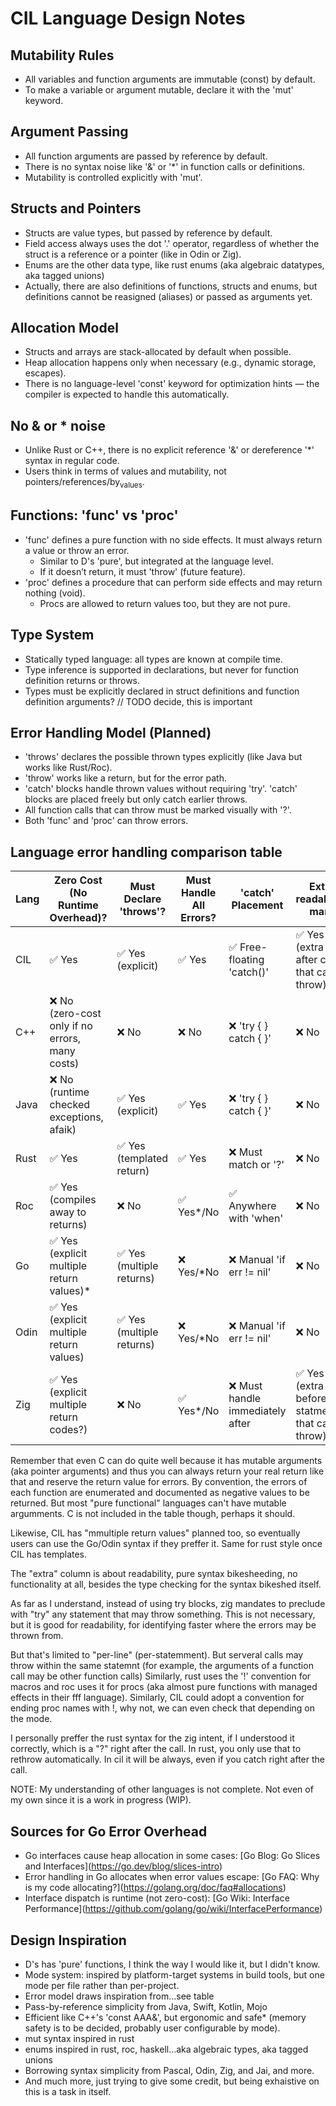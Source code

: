 * CIL Language Design Notes

** Mutability Rules
- All variables and function arguments are immutable (const) by default.
- To make a variable or argument mutable, declare it with the 'mut' keyword.

** Argument Passing
- All function arguments are passed by reference by default.
- There is no syntax noise like '&' or '*' in function calls or definitions.
- Mutability is controlled explicitly with 'mut'.

** Structs and Pointers
- Structs are value types, but passed by reference by default.
- Field access always uses the dot '.' operator, regardless of whether the struct is a reference or a pointer (like in Odin or Zig).
- Enums are the other data type, like rust enums (aka algebraic datatypes, aka tagged unions)
- Actually, there are also definitions of functions, structs and enums, but definitions cannot be reasigned (aliases) or passed as arguments yet.

** Allocation Model
- Structs and arrays are stack-allocated by default when possible.
- Heap allocation happens only when necessary (e.g., dynamic storage, escapes).
- There is no language-level 'const' keyword for optimization hints — the compiler is expected to handle this automatically.

** No & or * noise
- Unlike Rust or C++, there is no explicit reference '&' or dereference '*' syntax in regular code.
- Users think in terms of values and mutability, not pointers/references/by_values.

** Functions: 'func' vs 'proc'
- 'func' defines a pure function with no side effects. It must always return a value or throw an error.
  - Similar to D's 'pure', but integrated at the language level.
  - If it doesn’t return, it must 'throw' (future feature).
- 'proc' defines a procedure that can perform side effects and may return nothing (void).
  - Procs are allowed to return values too, but they are not pure.

** Type System
- Statically typed language: all types are known at compile time.
- Type inference is supported in declarations, but never for function definition returns or throws.
- Types must be explicitly declared in struct definitions and function definition arguments? // TODO decide, this is important

** Error Handling Model (Planned)
- 'throws' declares the possible thrown types explicitly (like Java but works like Rust/Roc).
- 'throw' works like a return, but for the error path.
- 'catch' blocks handle thrown values without requiring 'try'. 'catch' blocks are placed freely but only catch earlier throws.
- All function calls that can throw must be marked visually with '?'.
- Both 'func' and 'proc' can throw errors.

** Language error handling comparison table

| Lang | Zero Cost (No Runtime Overhead)?                | Must Declare 'throws'?    | Must Handle All Errors? | 'catch' Placement                | Extra readability mark                              |
|------+-------------------------------------------------+---------------------------+-------------------------+----------------------------------+-----------------------------------------------------|
| CIL  | ✅ Yes                                          | ✅ Yes (explicit)         | ✅ Yes                  | ✅ Free-floating 'catch()'       | ✅ Yes (extra '?' after call that can throw)        |
| C++  | ❌ No (zero-cost only if no errors, many costs) | ❌ No                     | ❌ No                   | ❌ 'try { } catch { }'           | ❌ No                                               |
| Java | ❌ No (runtime checked exceptions, afaik)       | ✅ Yes (explicit)         | ✅ Yes                  | ❌ 'try { } catch { }'           | ❌ No                                               |
| Rust | ✅ Yes                                          | ✅ Yes (templated return) | ✅ Yes                  | ❌ Must match or '?'             | ❌ No                                               |
| Roc  | ✅ Yes (compiles away to returns)               | ❌ No                     | ✅ Yes*/No              | ✅ Anywhere with 'when'          | ❌ No                                               |
| Go   | ✅ Yes (explicit multiple return values)*       | ✅ Yes (multiple returns) | ❌ Yes/*No              | ❌ Manual 'if err != nil'        | ❌ No                                               |
| Odin | ✅ Yes (explicit multiple return values)        | ✅ Yes (multiple returns) | ❌ Yes/*No              | ❌ Manual 'if err != nil'        | ❌ No                                               |
| Zig  | ✅ Yes (explicit multiple return codes?)        | ❌ No                     | ✅ Yes*/No              | ❌ Must handle immediately after | ✅ Yes (extra 'try' before statment that can throw) |

Remember that even C can do quite well because it has mutable arguments (aka pointer arguments) and thus you can always return your
 real return like that and reserve the return value for errors.
By convention, the errors of each function are enumerated and documented as negative values to be returned.
But most "pure functional" languages can't have mutable argumments.
C is not included in the table though, perhaps it should.

Likewise, CIL has "mmultiple return values" planned too, so eventually users can use the Go/Odin syntax if they preffer it.
Same for rust style once CIL has templates.

The "extra" column is about readability, pure syntax bikesheeding, no
functionality at all, besides the type checking for the syntax
bikeshed itself.

As far as I understand, instead of using try blocks, zig mandates to preclude with "try" any statement that may throw something.
This is not necessary, but it is good for readability, for identifying faster where the errors may be thrown from.

But that's limited to "per-line" (per-statemment).
But serveral calls may throw within the same statemnt (for example, the arguments of a function call may be other function calls)
Similarly, rust uses the '!' convention for macros and roc uses it for procs (aka almost pure functions with managed effects in their fff language).
Similarly, CIL could adopt a convention for ending proc names with !, why not, we can even check that depending on the mode.

I personally preffer the rust syntax for the zig intent, if I understood it correctly, which is a "?" right after the call.
In rust, you only use that to rethrow automatically. In cil it will be always, even if you catch right after the call.

NOTE: My understanding of other languages is not complete. Not even of my own since it is a work in progress (WIP).

** Sources for Go Error Overhead
- Go interfaces cause heap allocation in some cases: [Go Blog: Go Slices and Interfaces](https://go.dev/blog/slices-intro)
- Error handling in Go allocates when error values escape: [Go FAQ: Why is my code allocating?](https://golang.org/doc/faq#allocations)
- Interface dispatch is runtime (not zero-cost): [Go Wiki: Interface Performance](https://github.com/golang/go/wiki/InterfacePerformance)

** Design Inspiration
- D's has 'pure' functions, I think the way I would like it, but I didn't know.
- Mode system: inspired by platform-target systems in build tools, but one mode per file rather than per-project.
- Error model draws inspiration from...see table
- Pass-by-reference simplicity from Java, Swift, Kotlin, Mojo
- Efficient like C++'s 'const AAA&', but ergonomic and safe* (memory safety is to be decided, probably user configurable by mode).
- mut syntax inspired in rust
- enums inspired in rust, roc, haskell...aka algebraic types, aka tagged unions
- Borrowing syntax simplicity from Pascal, Odin, Zig, and Jai, and more.
- And much more, just trying to give some credit, but being exhaistive on this is a task in itself.
